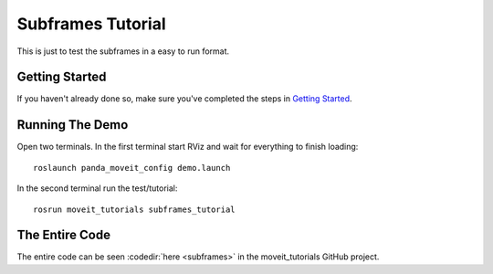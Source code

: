 Subframes Tutorial
============================

This is just to test the subframes in a easy to run format.

Getting Started
---------------
If you haven't already done so, make sure you've completed the steps in `Getting Started <../getting_started/getting_started.html>`_.

Running The Demo
----------------
Open two terminals. In the first terminal start RViz and wait for everything to finish loading: ::

    roslaunch panda_moveit_config demo.launch

In the second terminal run the test/tutorial: ::

    rosrun moveit_tutorials subframes_tutorial


The Entire Code
---------------
The entire code can be seen :codedir:`here <subframes>` in the moveit_tutorials GitHub project.

.. |br| raw:: html

   <br />

.. tutorial-formatter:: ./src/subframes_tutorial.cpp
